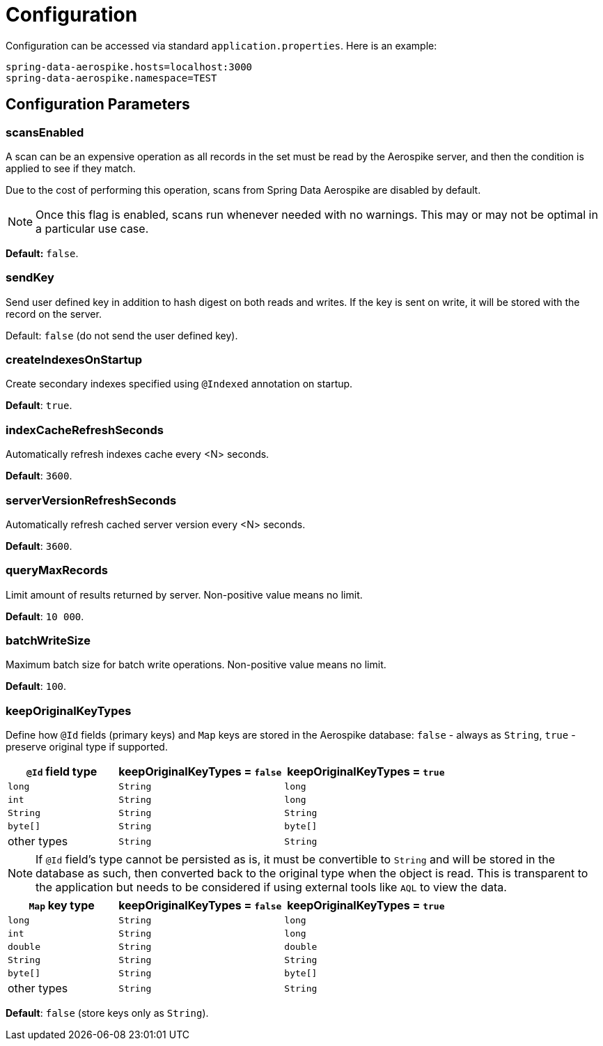 [[configuration]]
= Configuration

Configuration can be accessed via standard `application.properties`.
Here is an example:

[source,properties]
----
spring-data-aerospike.hosts=localhost:3000
spring-data-aerospike.namespace=TEST
----

[[configuration.parameters]]
== Configuration Parameters

[[configuration.scans-enabled]]
=== scansEnabled

A scan can be an expensive operation as all records in the set must be read by the Aerospike server, and then the condition is applied to see if they match.

Due to the cost of performing this operation, scans from Spring Data Aerospike are disabled by default.

NOTE: Once this flag is enabled, scans run whenever needed with no warnings. This may or may not be optimal in a particular use case.

*Default:* `false`.

[[configuration.send-key]]
=== sendKey

Send user defined key in addition to hash digest on both reads and writes. If the key is sent on write, it will be stored with the record on the server.

Default: `false` (do not send the user defined key).

[[configuration.create-indexes-on-startup]]
=== createIndexesOnStartup

Create secondary indexes specified using `@Indexed` annotation on startup.

*Default*: `true`.

[[configuration.index-cache-refresh-frequency-seconds]]
=== indexCacheRefreshSeconds

Automatically refresh indexes cache every <N> seconds.

*Default*: `3600`.

[[configuration.server-version-refresh-frequency-seconds]]
=== serverVersionRefreshSeconds

Automatically refresh cached server version every <N> seconds.

*Default*: `3600`.

[[configuration.query-max-records]]
=== queryMaxRecords

Limit amount of results returned by server. Non-positive value means no limit.

*Default*: `10 000`.

[[configuration.batch-write-size]]
=== batchWriteSize

Maximum batch size for batch write operations. Non-positive value means no limit.

*Default*: `100`.

[[configuration.keep-original-key-types]]
=== keepOriginalKeyTypes

Define how `@Id` fields (primary keys) and `Map` keys are stored in the Aerospike database: `false` - always as `String`, `true` - preserve original type if supported.

[width="100%",cols="<20%,<30%,<30%",options="header",]
|===
|`@Id` field type |keepOriginalKeyTypes = `false` |keepOriginalKeyTypes = `true`
|`long` |`String` | `long`
|`int` |`String` | `long`
|`String` |`String` | `String`
|`byte[]` |`String` | `byte[]`
|other types |`String` | `String`
|===

NOTE: If `@Id` field's type cannot be persisted as is, it must be convertible to `String` and will be stored in the database as such, then converted back to the original type when the object is read. This is transparent to the application but needs to be considered if using external tools like `AQL` to view the data.

[width="100%",cols="<20%,<30%,<30%",options="header",]
|===
|`Map` key type |keepOriginalKeyTypes = `false` |keepOriginalKeyTypes = `true`
|`long` |`String` | `long`
|`int` |`String` | `long`
|`double` |`String` | `double`
|`String` |`String` | `String`
|`byte[]` |`String` | `byte[]`
|other types |`String` | `String`
|===

*Default*: `false` (store keys only as `String`).

